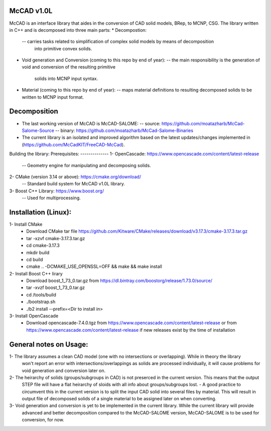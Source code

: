 McCAD v1.0L
-----------
McCAD is an interface library that aides in the conversion of CAD solid models, BRep, to MCNP, CSG.
The library written in C++ and is decomposed into three main parts:
* Decompostion:
  -- carries tasks related to simplification of complex solid models by means of decomposition
     into primitive convex solids.
* Void generation and Conversion (coming to this repo by end of year):
  -- the main responsibility is the generation of void and conversion of the resulting primitive
     solids into MCNP input syntax.
* Material (coming to this repo by end of year): 
  -- maps material definitions to resulting decomposed solids to be written to MCNP input format.

Decomposition
-------------
* The last working version of McCAD is McCAD-SALOME:
  -- source: https://github.com/moatazharb/McCad-Salome-Source
  -- binary: https://github.com/moatazharb/McCad-Salome-Binaries
 
* The current library is an isolated and improved algorithm based on the latest updates/changes implemented in
  (https://github.com/McCadKIT/FreeCAD-McCad).

Building the library:
Prerequisites:
--------------
1- OpenCascade: https://www.opencascade.com/content/latest-release
  -- Geometry engine for manipulating and decomposing solids.
  
2- CMake (version 3.14 or above): https://cmake.org/download/
  -- Standard build system for McCAD v1.0L library.
  
3- Boost C++ Library: https://www.boost.org/
  -- Used for multiprocessing.

Installation (Linux):
------------
1- Install CMake
  * Download CMake tar file https://github.com/Kitware/CMake/releases/download/v3.17.3/cmake-3.17.3.tar.gz
  * tar -xzvf cmake-3.17.3.tar.gz
  * cd cmake-3.17.3
  * mkdir build
  * cd build
  * cmake .. -DCMAKE_USE_OPENSSL=OFF && make && make install

2- Install Boost C++ lirary
  * Download boost_1_73_0.tar.gz from https://dl.bintray.com/boostorg/release/1.73.0/source/
  * tar -xvzf boost_1_73_0.tar.gz
  * cd /tools/build
  * ./bootstrap.sh
  * ./b2 install --prefix=<Dir to install in>

3- Install OpenCascade
  * Download opencascade-7.4.0.tgz from https://www.opencascade.com/content/latest-release or from
    https://www.opencascade.com/content/latest-release if new releases exist by the time of installation

General notes on Usage:
-------------
1- The library assumes a clean CAD model (one with no intersections or overlapping). While in theory the library
   won't report an error with intersections/overlappings as solids are processed individually, it will cause problems
   for void generation and conversion later on.
   
2- The heirarchy of solids (groups/subgroups in CAD) is not preserced in the current version. This means that the output
   STEP file will have a flat heirarchy of sloids with all info about groups/subgroups lost.
   - A good practice to circumvent this in the current version is to split the input CAD solid into several files by material.
   This will result in output file of decomposed solids of a single material to be assigned later on when converting.
   
3- Void generation and conversion is yet to be implemented in the current library. While the current library will provide
   advanced and better decomposition compared to the McCAD-SALOME version, McCAD-SALOME is to be used for conversion, for now.
